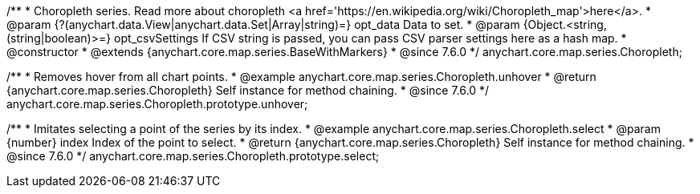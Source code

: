 /**
 * Choropleth series. Read more about choropleth <a href='https://en.wikipedia.org/wiki/Choropleth_map'>here</a>.
 * @param {?(anychart.data.View|anychart.data.Set|Array|string)=} opt_data Data to set.
 * @param {Object.<string, (string|boolean)>=} opt_csvSettings If CSV string is passed, you can pass CSV parser settings here as a hash map.
 * @constructor
 * @extends {anychart.core.map.series.BaseWithMarkers}
 * @since 7.6.0
 */
anychart.core.map.series.Choropleth;


//----------------------------------------------------------------------------------------------------------------------
//
//  anychart.core.map.series.Choropleth.prototype.unhover
//
//----------------------------------------------------------------------------------------------------------------------

/**
 * Removes hover from all chart points.
 * @example anychart.core.map.series.Choropleth.unhover
 * @return {anychart.core.map.series.Choropleth} Self instance for method chaining.
 * @since 7.6.0
 */
anychart.core.map.series.Choropleth.prototype.unhover;


//----------------------------------------------------------------------------------------------------------------------
//
//  anychart.core.map.series.Choropleth.prototype.select
//
//----------------------------------------------------------------------------------------------------------------------

/**
 * Imitates selecting a point of the series by its index.
 * @example anychart.core.map.series.Choropleth.select
 * @param {number} index Index of the point to select.
 * @return {anychart.core.map.series.Choropleth} Self instance for method chaining.
 * @since 7.6.0
 */
anychart.core.map.series.Choropleth.prototype.select;

